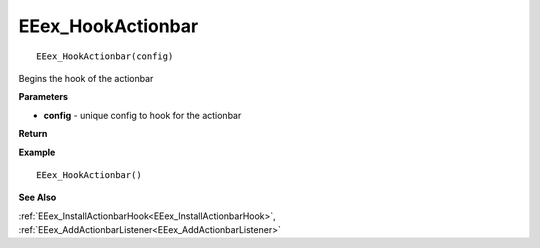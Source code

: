 .. _EEex_HookActionbar:

===================================
EEex_HookActionbar 
===================================

::

   EEex_HookActionbar(config)

Begins the hook of the actionbar

**Parameters**

* **config** - unique config to hook for the actionbar

**Return**


**Example**

::

   EEex_HookActionbar()

**See Also**

:ref:`EEex_InstallActionbarHook<EEex_InstallActionbarHook>`, :ref:`EEex_AddActionbarListener<EEex_AddActionbarListener>`

